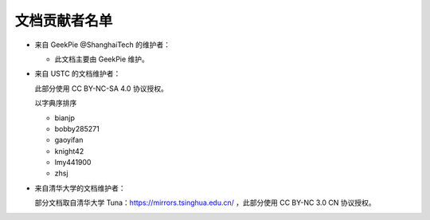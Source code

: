==============
文档贡献者名单
==============
.. TODO

* 来自 GeekPie @ShanghaiTech 的维护者：

  * 此文档主要由 GeekPie 维护。

* 来自 USTC 的文档维护者：

  此部分使用 CC BY-NC-SA 4.0 协议授权。

  以字典序排序

  * bianjp
  * bobby285271
  * gaoyifan
  * knight42
  * lmy441900
  * zhsj

* 来自清华大学的文档维护者：

  部分文档取自清华大学 Tuna：https://mirrors.tsinghua.edu.cn/ ，此部分使用 CC BY-NC 3.0 CN 协议授权。
